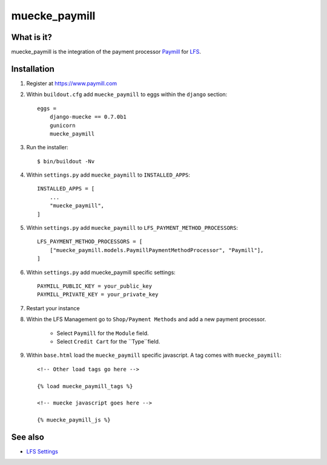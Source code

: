 muecke_paymill
===========

What is it?
-----------

muecke_paymill is the integration of the payment processor `Paymill`_ for `LFS`_.

Installation
------------

#. Register at https://www.paymill.com

#. Within ``buildout.cfg`` add ``muecke_paymill`` to eggs within the
   ``django`` section::

    eggs =
        django-muecke == 0.7.0b1
        gunicorn
        muecke_paymill

#. Run the installer::

    $ bin/buildout -Nv

#. Within ``settings.py`` add ``muecke_paymill`` to ``INSTALLED_APPS``::

    INSTALLED_APPS = [
        ...
        "muecke_paymill",
    ]

#. Within ``settings.py`` add ``muecke_paymill`` to ``LFS_PAYMENT_METHOD_PROCESSORS``::

    LFS_PAYMENT_METHOD_PROCESSORS = [
        ["muecke_paymill.models.PaymillPaymentMethodProcessor", "Paymill"],
    ]

#. Within ``settings.py`` add muecke_paymill specific settings::

    PAYMILL_PUBLIC_KEY = your_public_key
    PAYMILL_PRIVATE_KEY = your_private_key

#. Restart your instance

#. Within the LFS Management go to ``Shop/Payment Methods`` and add a new
   payment processor.

    * Select ``Paymill`` for the ``Module`` field.
    * Select ``Credit Cart`` for the ``Type``field.

#. Within ``base.html`` load the ``muecke_paymill`` specific javascript. A tag
   comes with ``muecke_paymill``::

    <!-- Other load tags go here -->

    {% load muecke_paymill_tags %}

    <!-- muecke javascript goes here -->

    {% muecke_paymill_js %}

See also
--------

* `LFS Settings <http://docs.getmuecke.com/en/latest/developer/settings.html>`_

.. _`Paymill`: https://www.paymill.com
.. _`LFS`: http://pypi.python.org/pypi/django-muecke
